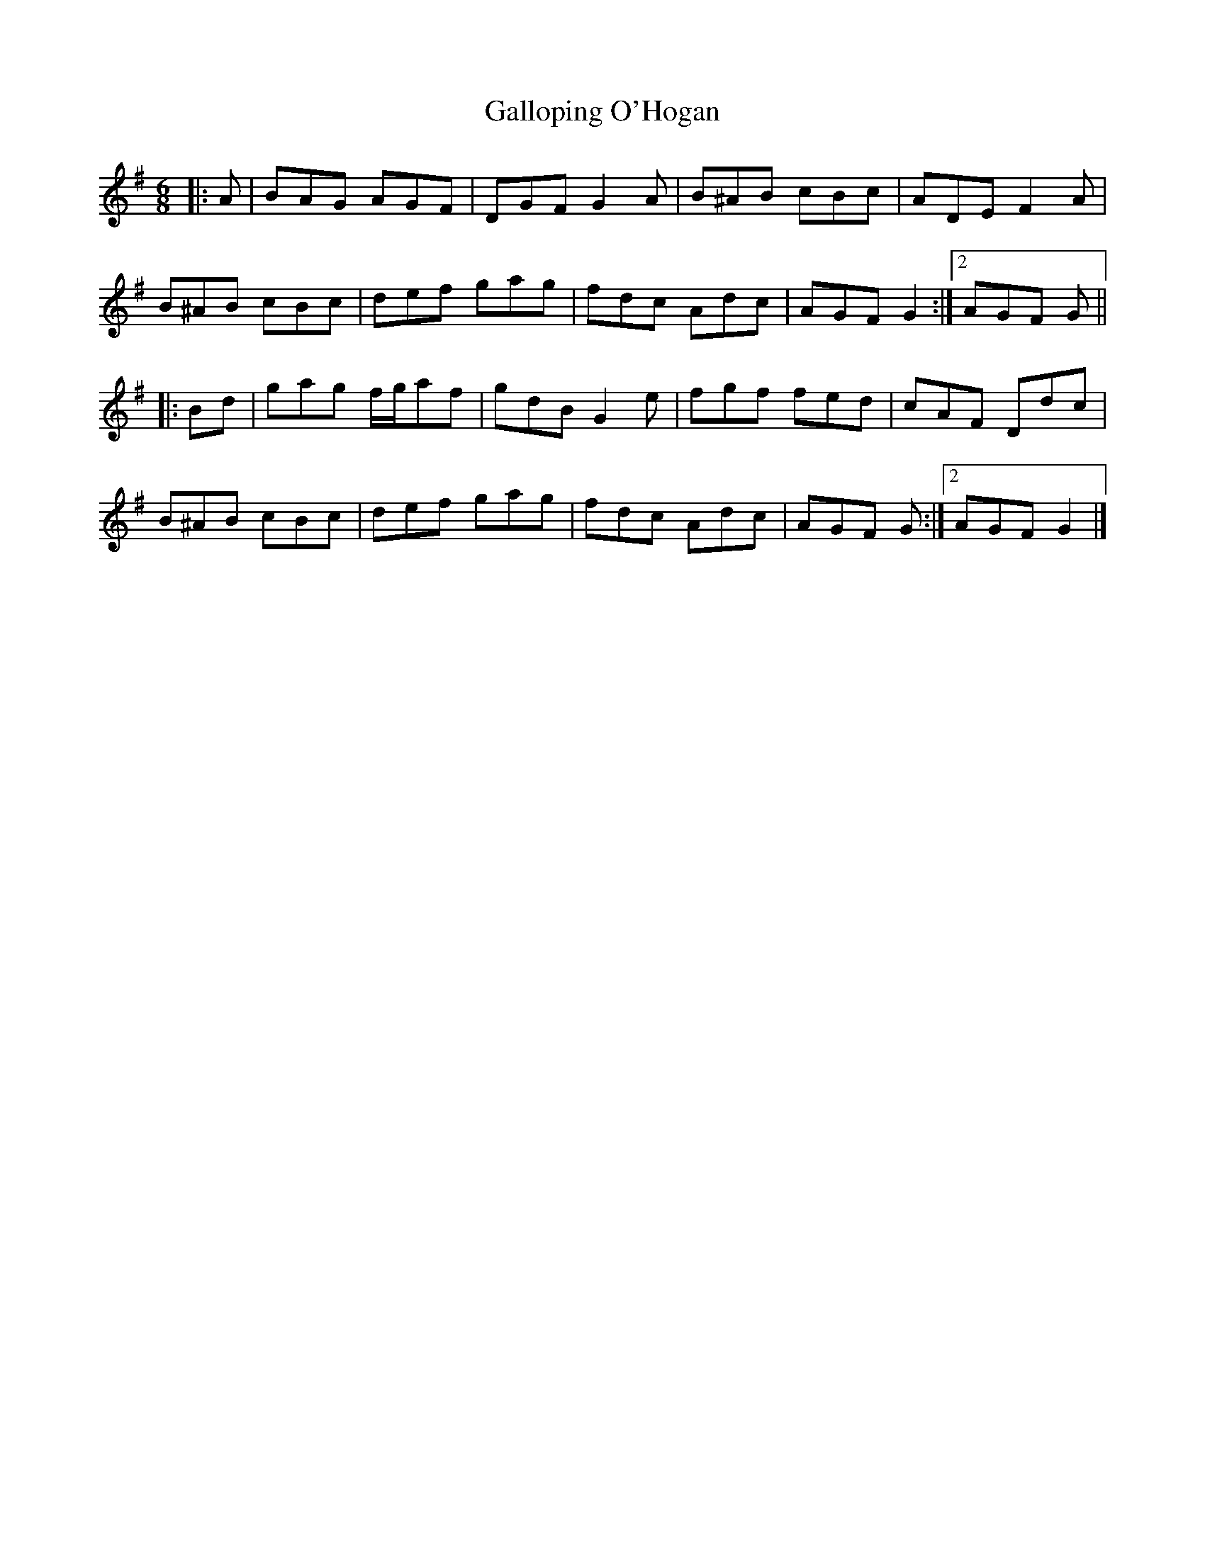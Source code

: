 X: 2
T: Galloping O'Hogan
Z: ceolachan
S: https://thesession.org/tunes/15728#setting29617
R: jig
M: 6/8
L: 1/8
K: Gmaj
|: A |BAG AGF | DGF G2 A | B^AB cBc | ADE F2 A |
B^AB cBc | def gag | fdc Adc | AGF G2 :|[2 AGF G ||
|: Bd |gag f/g/af | gdB G2 e | fgf fed | cAF Ddc |
B^AB cBc | def gag | fdc Adc | AGF G :|[2 AGF G2 |]
